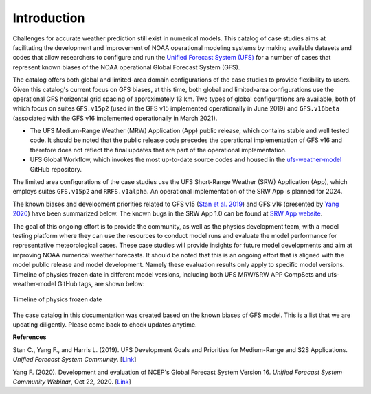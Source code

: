 .. BarryCase documentation master file, created by
   sphinx-quickstart on Mon Jul  6 13:31:15 2020.
   You can adapt this file completely to your liking, but it should at least
   contain the root `toctree` directive.


Introduction
=====================================

Challenges for accurate weather prediction still exist in numerical models. This catalog of case studies aims at facilitating the development and improvement of NOAA operational modeling systems by making available datasets and codes that allow researchers to configure and run the `Unified Forecast System (UFS) <https://ufscommunity.org/>`_ for a number of cases that represent known biases of the NOAA operational Global Forecast System (GFS).

The catalog offers both global and limited-area domain configurations of the case studies to provide flexibility to users. Given this catalog's current focus on GFS biases, at this time, both global and limited-area configurations use the operational GFS horizontal grid spacing of approximately 13 km. Two types of global configurations are available, both of which focus on suites ``GFS.v15p2`` (used in the GFS v15 implemented operationally in June 2019) and ``GFS.v16beta`` (associated with the GFS v16 implemented operationally in March 2021).

- The UFS Medium-Range Weather (MRW) Application (App) public release, which contains stable and well tested code. It should be noted that the public release code precedes the operational implementation of GFS v16 and therefore does not reflect the final updates that are part of the operational implementation.
- UFS Global Workflow, which invokes the most up-to-date source codes and housed in the `ufs-weather-model <https://github.com/ufs-community/ufs-weather-model>`_ GitHub repository.

The limited area configurations of the case studies use the UFS Short-Range Weather (SRW) Application (App), which employs suites ``GFS.v15p2`` and ``RRFS.v1alpha``. An operational implementation of the SRW App is planned for 2024. 

The known biases and development priorities related to GFS v15 (`Stan et al. 2019 <https://drive.google.com/file/d/1rdFPbY28d7cRrcShy0uo4Mtqwh3BSzYg/view>`_) and GFS v16 (presented by `Yang 2020 <https://ufscommunity.org/wp-content/uploads/2020/10/UFS_Webnair_GFSv16_20201022_FanglinYang.pdf>`_) have been summarized below. The known bugs in the SRW App 1.0 can be found at `SRW App website <https://github.com/ufs-community/ufs-srweather-app/wiki/Release-Notes-and-Known-Bugs>`_. 

.. tabs::
  .. group-tab:: GFS.v15 

    - Less skillful hurricane track forecasts for strong storms in the Atlantic basin
    - Progressive with synoptic patterns
    - Extreme 2-m temperature biases in the mid-west region in the warm season
    - Cold bias in the lower troposphere and near the surface in the winter season
    - Precipitation dry bias for moderate rainfall
    - Struggle to capture boundary layer inversions    
  .. group-tab:: GFS.v16

    - Increased right-of-track bias for tropical cyclones (TC) at longer lead times at North Atlantic
    - Larger TC False Alarm Rate in the western North Atlantic
    - Exacerbated low instability bias, which is largely related to dry soil moisture
    - Poor representation of radiation inversions
  .. group-tab:: RRFS.v1alpha

    - More skillful hurricane track forecasts for strong storms in the Atlantic basin
    - Weak hurricane intensity forecasts
    - Unstable signal over mountain area
    - Slightly skillful cold air damming forecast
    - The heat wave signal is too strong
   
.. tabs::
  .. group-tab:: Medium-Range Weather (MRW) App 

	The `UFS Medium Range Weather (MRW) App <https://ufs-mrweather-app.readthedocs.io/en/latest/index.html>`_ uses the `Common Infrastructure for Modeling the Earth (CIME) workflow <https://esmci.github.io/cime/versions/ufs_release_v1.0/html/index.html>`_ that incorporates pre-processing software, forecast model, and post-processor. The app serves as a useful tool to conduct the UFS WM runs. The latest evaluation results are based on physics compsets of ``GFSv15p2`` and ``GFSv16beta`` employed in UFS Medium Range Weather App *v1.0* (MRW.v1.0), hereafter referred to as MRW_GFSv15p2 and MRW_GFSv16beta, respectively.
  
  .. group-tab:: Global Workflow

	The `Global Workflow <https://github.com/NOAA-EMC/global-workflow>`_ developed by `NOAA EMC <https://www.emc.ncep.noaa.gov/emc_new.php>`_ is a superstructure that supports the Finite-Volume on a Cubed-Sphere Global Forecast System (FV3GFS) development. It includes submodules that points to the most up-to-date GFS model development codes located in the `ufs-weather-model <https://github.com/ufs-community/ufs-weather-model>`_ GitHub repository. Case study results are continually updated when substantial physics innovations are included and GitHub tags (e.g., ``GFS.v16.0.10``) are created between two subsequent public releases.

  .. group-tab:: Short-Range Weather (SRW) App 

	The `UFS Short Range Weather (SRW) App <https://ufs-srweather-app.readthedocs.io/en/latest/index.html>`_ uses the `regional workflow` that incorporates pre-processing software, forecast model, and post-processor. The app serves as a useful tool to conduct the UFS Weather Model (WM) runs. The latest evaluation results are based on physics suites of ``GFSv15p2`` and ``RRFSv1alpha`` employed in UFS Short Range Weather App *v1.0* (SRW.v1.0), hereafter referred to as SRW_GFSv15p2 and SRW_RRFSv1alpha, respectively.
  
The goal of this ongoing effort is to provide the community, as well as the physics development team, with a model testing platform where they can use the resources to conduct model runs and evaluate the model performance for representative meteorological cases. These case studies will provide insights for future model developments and aim at improving NOAA numerical weather forecasts. It should be noted that this is an ongoing effort that is aligned with the model public release and model development. Namely these evaluation results only apply to specific model versions. Timeline of physics frozen date in different model versions, including both UFS MRW/SRW APP CompSets and ufs-weather-model GitHub tags, are shown below:

.. figure:: images/timeline_Apr2021.png
   :scale: 20%
   :align: center

   Timeline of physics frozen date

The case catalog in this documentation was created based on the known biases of GFS model. This is a list that we are updating diligently. Please come back to check updates anytime.


**References**

Stan C., Yang F., and Harris L. (2019). UFS Development Goals and Priorities for Medium-Range and S2S Applications. *Unified Forecast System Community*. [`Link <https://drive.google.com/file/d/1rdFPbY28d7cRrcShy0uo4Mtqwh3BSzYg/view>`_]

Yang F. (2020). Development and evaluation of NCEP's Global Forecast System Version 16. *Unified Forecast System Community Webinar*, Oct 22, 2020. [`Link <https://ufscommunity.org/wp-content/uploads/2020/10/UFS_Webnair_GFSv16_20201022_FanglinYang.pdf>`_]


